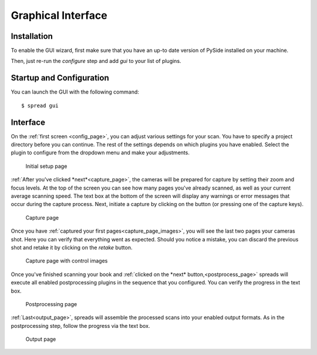 Graphical Interface
===================

Installation
------------
To enable the GUI wizard, first make sure that you have an up-to date version
of PySide installed on your machine.

Then, just re-run the *configure* step and add *gui* to your list of plugins.


Startup and Configuration
-------------------------
You can launch the GUI with the following command::

    $ spread gui


Interface
---------
On the :ref:`first screen <config_page>`, you can adjust various settings for
your scan. You have to specify a project directory before you can continue. The
rest of the settings depends on which plugins you have enabled. Select the
plugin to configure from the dropdown menu and make your adjustments.

.. _config_page:

.. figure:: _static/wizard1.png

   Initial setup page

:ref:`After you've clicked *next*<capture_page>`, the cameras will be prepared
for capture by setting their zoom and focus levels. At the top of the screen
you can see how many pages you've already scanned, as well as your current
average scanning speed. The text box at the bottom of the screen will display
any warnings or error messages that occur during the capture process. Next,
initiate a capture by clicking on the button (or pressing one of the capture
keys).

.. _capture_page:

.. figure:: _static/wizard2.png

   Capture page

Once you have :ref:`captured your first pages<capture_page_images>`, you will
see the last two pages your cameras shot. Here you can verify that everything
went as expected. Should you notice a mistake, you can discard the previous
shot and retake it by clicking on the *retake* button.

.. _capture_page_images:

.. figure:: _static/wizard3.png

   Capture page with control images

Once you've finished scanning your book and :ref:`clicked on the *next*
button,<postprocess_page>` spreads will execute all enabled postprocessing
plugins in the sequence that you configured. You can verify the progress in the
text box.

.. _postprocess_page:

.. figure:: _static/wizard4.png

   Postprocessing page

:ref:`Last<output_page>`, spreads will assemble the processed scans into your
enabled output formats. As in the postprocessing step, follow the progress via
the text box.

.. _output_page:

.. figure:: _static/wizard5.png

   Output page
